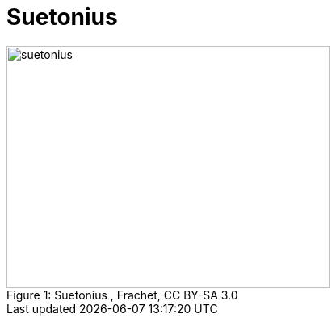 = Suetonius

.Suetonius , Frachet, CC BY-SA 3.0
image::suetonius.jpg[caption="Figure 1: ", 400, 300]

